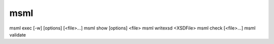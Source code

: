 msml
----


msml exec     [-w] [options] [<file>...]
msml show     [options] <file>
msml writexsd <XSDFile>
msml check    [<file>...]
msml validate

.. program:: msml.py

.. option:: -e EXPORTER, --exporter=VALUE

    specifies the exporter to be used: ``nsofa``, ``nabaqus``, ``hiflow3``

.. option:: -a DIR, --alphabet-dir=DIR

    specifies a search path of msml alphabet

.. option:: -m FILE, --memory=FILE

    preset the Executor memory with the given yaml file.

.. option::  -v, --verbose

   More output. Enables the Information and Debug level of :py:func:`msml.log.report`

.. option:: -o, --output=DIR

    specifies a directory for output and temporaries files

.. option:: --start-script=FILE

    rc file

